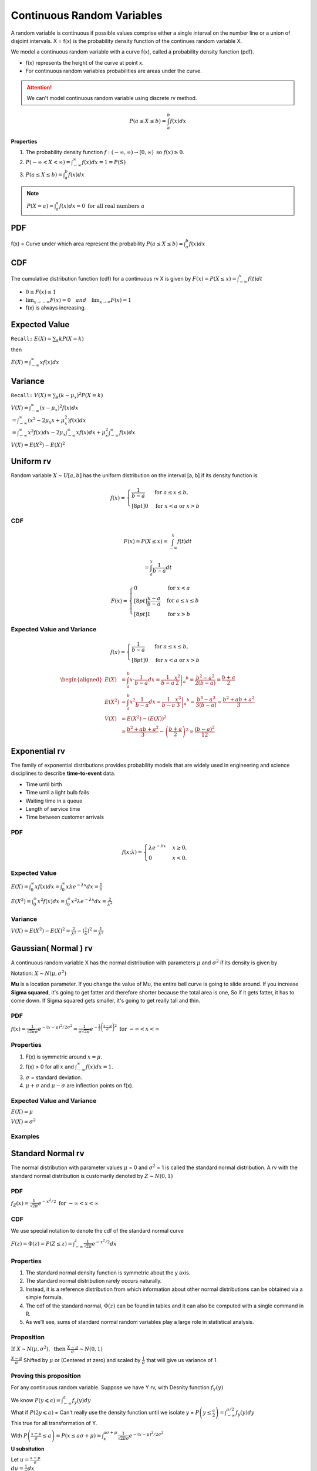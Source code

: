Continuous Random Variables
============================
A random variable is continuous if possible values comprise either a single interval on the number line or a
union of disjoint intervals. X = f(x) is the probability density function of the continues random variable X.

We model a continuous random variable with a curve f(x), called a probability density function (pdf).

.. image:: /_static/probability/PDF_intro.jpg
   :width: 400

.. image:: https://cdn.mathpix.com/snip/images/EhhUI3_AD2OLU1c1khtVJecNQhq_KaTJbQnAQF5oKFk.original.fullsize.png
   :width: 400

* f(x) represents the height of the curve at point x.
* For continuous random variables probabilities are areas under the curve.

.. Attention:: We can't model continuous random variable using discrete rv method.

.. math::

    P(a \leq X \leq b)=\int_{a}^{b} f(x) d x

**Properties**

#. The probability density function :math:`f:(-\infty, \infty) \rightarrow[0, \infty) \text{ so } f (x) \geq  0`.
#. :math:`P(-\infty<X<\infty)=\int_{-\infty}^{\infty} f(x) d x=1=P(S)`
#. :math:`P(a \leq X \leq b)=\int_{a}^{b} f(x) d x`

.. note:: :math:`P(X=a)=\int_{a}^{a} f(x) d x=0 \text { for all real numbers } a`

PDF
----
f(x) = Curve under which area represent the probability :math:`P(a \leq X \leq b)=\int_{a}^{b} f(x) d x`


CDF
----
The cumulative distribution function (cdf) for a continuous rv X is given by :math:`F(x)=P(X \leq x)=\int_{-\infty}^{x} f(t) d t`

* :math:`0 \leq F(x) \leq 1`
* :math:`\lim _{x \rightarrow-\infty} F(x)=0 \quad and \quad \lim _{x \rightarrow \infty} F(x)=1`
* f(x) is always increasing.


Expected Value
--------------
``Recall:`` :math:`E(X)=\sum_{k} k P(X=k)`

then

:math:`E(X)=\int_{-\infty}^{\infty} x f(x) d x`

Variance
---------
``Recall:`` :math:`V(X)=\sum_{k} (k  - \mu_x)^2 P(X=k)`

| :math:`V(X)=\int_{-\infty}^{\infty} (x - \mu_x)^2 f(x) d x`
| :math:`= \int_{-\infty}^{\infty}\left(x^{2}-2 \mu_{x} x+\mu_{x}^{2}\right) f(x) d x`
| :math:`= \int_{-\infty}^{\infty}x^{2} f(x) d x - 2 \mu_{x} \int_{-\infty}^{\infty}x f(x) d x + \mu_{x}^{2} \int_{-\infty}^{\infty}f(x) d x`

:math:`V(X) = E(X^2)-E(X)^2`


Uniform rv
-----------
Random variable :math:`X \sim U[a,b]` has the uniform distribution on the interval [a, b] if its density function is

.. math::

    f(x)=\begin{cases}
    \frac{1}{b - a} & \mathrm{for}\ a \le x \le b, \\[8pt]
    0 & \mathrm{for}\ x<a\ \mathrm{or}\ x>b
    \end{cases}


CDF
^^^^

.. math::

    F(x)=P(X \leq x)=\int_{-\infty}^{x} f(t) dt

    = \int_{a}^{x} \frac{1}{b-a} dt

.. math::

    F(x)= \begin{cases}
      0 & \text{for }x < a \\[8pt]
      \frac{x-a}{b-a} & \text{for }a \le x \le b \\[8pt]
      1 & \text{for }x > b
      \end{cases}


Expected Value and Variance
^^^^^^^^^^^^^^^^^^^^^^^^^^^^^^

.. math::

    f(x)=\begin{cases}
    \frac{1}{b - a} & \mathrm{for}\ a \le x \le b, \\[8pt]
    0 & \mathrm{for}\ x<a\ \mathrm{or}\ x>b
    \end{cases}

.. math::

    \begin{aligned}
    E(X) &=\int_{a}^{b} x \cdot \frac{1}{b-a} d x=\left.\frac{1}{b-a} \frac{x^{2}}{2}\right|_{a} ^{b}=\frac{b^{2}-a^{2}}{2(b-a)}=\frac{b+a}{2} \\
    E\left(X^{2}\right) &=\int_{a}^{b} x^{2} \frac{1}{b-a} d x=\left.\frac{1}{b-a} \frac{x^{3}}{3}\right|_{a} ^{b}=\frac{b^{3}-a^{3}}{3(b-a)}=\frac{b^{2}+a b+a^{2}}{3} \\
    V(X) &=E\left(X^{2}\right)-(E(X))^{2} \\
    &=\frac{b^{2}+a b+a^{2}}{3}-\left(\frac{b+a}{2}\right)^{2}=\frac{(b-a)^{2}}{12}
    \end{aligned}


Exponential rv
---------------
The family of exponential distributions provides probability models that are widely used in engineering and science
disciplines to describe **time-to-event** data.

* Time until birth
* Time until a light bulb fails
* Waiting time in a queue
* Length of service time
* Time between customer arrivals

PDF
^^^^
.. math::
    f(x;\lambda) = \begin{cases}
    \lambda  e^{ - \lambda x} & x \ge 0, \\
    0 & x < 0.
    \end{cases}


Expected Value
^^^^^^^^^^^^^^^
:math:`E(X) = \int_{0}^{\infty} x f(x) d x = \int_{0}^{\infty} x \lambda  e^{ - \lambda x} d x = \frac{1}{\lambda}`

:math:`E(X^2) = \int_{0}^{\infty} x^2 f(x) d x = \int_{0}^{\infty} x^2 \lambda  e^{ - \lambda x} d x = \frac{2}{\lambda^2}`

Variance
^^^^^^^^^

:math:`V(X) = E(X^2) - E(X)^2 = \frac{2}{\lambda^2} - (\frac{1}{\lambda})^2 = \frac{1}{\lambda^2}`

Gaussian( Normal ) rv
-----------------------
A continuous random variable X has the normal distribution with parameters :math:`\mu` and :math:`\sigma^2`
if its density is given by

Notation: :math:`X \sim N(\mu,\sigma^2)`

**Mu** is a location parameter. If you change the value of Mu, the entire bell curve is going to slide around.
If you increase **Sigma squared**, it's going to get fatter and therefore shorter because the total area is one,
So if it gets fatter, it has to come down. If Sigma squared gets smaller, it's going to get really tall and thin.

PDF
^^^^
:math:`f(x)=\frac{1}{\sqrt{2 \pi} \sigma} e^{-(x-\mu)^{2} / 2 \sigma^{2}} = \frac{1}{\sigma\sqrt{2\pi}} e^{-\frac{1}{2}\left(\frac{x - \mu}{\sigma}\right)^2}  \text { for }-\infty<x<\infty`

Properties
^^^^^^^^^^^

#. F(x) is symmetric around :math:`x=\mu`.
#. f(x) > 0 for all :math:`x` and :math:`\int_{-\infty}^{\infty} f(x) dx = 1`.
#. :math:`\sigma`  = standard deviation.
#. :math:`\mu + \sigma` and :math:`\mu - \sigma` are inflection points on f(x).


.. image:: https://cdn.mathpix.com/snip/images/o--xnfCkZviqH4cJk2C1JgLXzGQNBTsYYzeUhmB5Iv4.original.fullsize.png
   :width: 400

Expected Value and Variance
^^^^^^^^^^^^^^^^^^^^^^^^^^^^^^

:math:`E(X) = \mu`

:math:`V(X) = \sigma^2`


Examples
^^^^^^^^

.. image:: https://cdn.mathpix.com/snip/images/M100tFqZehLppaPveeFdzACzz9R6xJrMPW9x44WWcfU.original.fullsize.png


Standard Normal rv
--------------------
The normal distribution with parameter values :math:`\mu` = 0 and :math:`\sigma^2` = 1 is called the standard normal
distribution. A rv with the standard normal distribution is customarily denoted by :math:`Z \sim N(0, 1)`

PDF
^^^^
:math:`f_{Z}(x)=\frac{1}{\sqrt{2 \pi}} e^{-x^{2} / 2} \text { for }-\infty<x<\infty`

CDF
^^^^
We use special notation to denote the cdf of the standard normal curve

:math:`F(z)=\Phi(z)=P(Z \leq z)=\int_{-\infty}^{z} \frac{1}{\sqrt{2 \pi}} e^{-x^{2} / 2} d x`


Properties
^^^^^^^^^^^

#. The standard normal density function is symmetric about the y axis.
#. The standard normal distribution rarely occurs naturally.
#. Instead, it is a reference distribution from which information about other normal distributions can be obtained via a simple formula.
#. The cdf of the standard normal, :math:`\Phi(z)` can be found in tables and it can also be computed with a single command in R.
#. As we’ll see, sums of standard normal random variables play a large role in statistical analysis.


Proposition
^^^^^^^^^^^^
:math:`\text { If } X \sim N\left(\mu, \sigma^{2}\right), \text { then } \frac{X-\mu}{\sigma} \sim N(0,1)`

:math:`\frac{X-\mu}{\sigma}` Shifted by :math:`\mu` or (Centered at zero) and scaled by :math:`\frac{1}{\sigma}` that
will give us variance of 1.

Proving this proposition
^^^^^^^^^^^^^^^^^^^^^^^^^
For any continuous random variable. Suppose we have Y rv, with Desnity function :math:`f_{Y}(y)`

| We know :math:`P(y \leqslant a)=\int_{-\infty}^{a} f_{y}(y) d y`
| What if :math:`P(2y \leqslant a)` =  Can't really use the density function until we isolate y = :math:`P\left(y \leq \frac{a}{2}\right) = \int_{-\infty}^{a / 2} f_{y}(y) d y`
| This true for all transformation of Y.

With :math:`P\left(\frac{x-\mu}{\sigma} \leq a\right)=P(x \leq a \sigma+\mu) = \int_{x}^{a \sigma+\mu} \frac{1}{\sqrt{2 \pi} \sigma} e^{-(x-\mu)^{2} / 2 \sigma^{2}}`

**U subsitution**

| Let :math:`u=\frac{x-\mu}{\sigma}`
| :math:`d u=\frac{1}{\sigma} d x`

SO :math:`= \int_{-\infty}^{a} \frac{1}{\sqrt{2 \pi}} e^{-u^{2} / 2} d u`  This is density function for N(0,1).

Examples
^^^^^^^^^
If X = N(1, 4), find P(0 < X < 3.2)

|  :math:`P(0 \leq X \leq 3.2)=\int_{0}^{3.2} f_{X}(x) d x`
|  :math:`=P\left(\frac{0-1}{2} \leqslant \frac{x-1}{2} \leqslant \frac{3.2-1}{2}\right)`
|  :math:`=P\left(-\frac{1}{2} \leq Z \leq 1.1\right)`
|  :math:`=P(z \leq 1.1)-P\left(z<-\frac{1}{2}\right)`
|  :math:`=\Phi(1.1)-\Phi\left(-\frac{1}{2}\right)`
|  :math:`.558`


